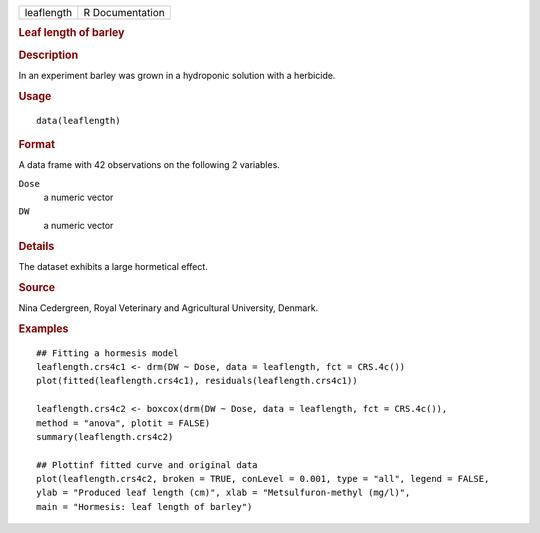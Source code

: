 .. container::

   .. container::

      ========== ===============
      leaflength R Documentation
      ========== ===============

      .. rubric:: Leaf length of barley
         :name: leaf-length-of-barley

      .. rubric:: Description
         :name: description

      In an experiment barley was grown in a hydroponic solution with a
      herbicide.

      .. rubric:: Usage
         :name: usage

      ::

         data(leaflength)

      .. rubric:: Format
         :name: format

      A data frame with 42 observations on the following 2 variables.

      ``Dose``
         a numeric vector

      ``DW``
         a numeric vector

      .. rubric:: Details
         :name: details

      The dataset exhibits a large hormetical effect.

      .. rubric:: Source
         :name: source

      Nina Cedergreen, Royal Veterinary and Agricultural University,
      Denmark.

      .. rubric:: Examples
         :name: examples

      ::

         ## Fitting a hormesis model
         leaflength.crs4c1 <- drm(DW ~ Dose, data = leaflength, fct = CRS.4c())
         plot(fitted(leaflength.crs4c1), residuals(leaflength.crs4c1))

         leaflength.crs4c2 <- boxcox(drm(DW ~ Dose, data = leaflength, fct = CRS.4c()), 
         method = "anova", plotit = FALSE)
         summary(leaflength.crs4c2)

         ## Plottinf fitted curve and original data
         plot(leaflength.crs4c2, broken = TRUE, conLevel = 0.001, type = "all", legend = FALSE, 
         ylab = "Produced leaf length (cm)", xlab = "Metsulfuron-methyl (mg/l)",
         main = "Hormesis: leaf length of barley")
